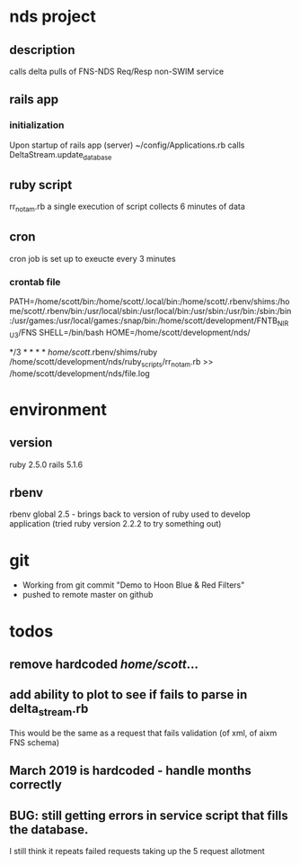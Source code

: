 * nds project
** description
calls delta pulls of FNS-NDS Req/Resp non-SWIM service
** rails app
*** initialization
Upon startup of rails app (server) ~/config/Applications.rb calls DeltaStream.update_database    
** ruby script
rr_notam.rb
a single execution of script collects 6 minutes of data
** cron
cron job is set up to exeucte every 3 minutes
*** crontab file	
# The following is a crontab that succesfully calls the rr_notam.rb script every 3 minutes (regardless of how long it takes to return)
# the HOME line below has the ruby script called as though it is run from the specified directory (this way paths can be relative)
PATH=/home/scott/bin:/home/scott/.local/bin:/home/scott/.rbenv/shims:/home/scott/.rbenv/bin:/usr/local/sbin:/usr/local/bin:/usr/sbin:/usr/bin:/sbin:/bin:/usr/games:/usr/local/games:/snap/bin:/home/scott/development/FNTB_NIRU3/FNS
SHELL=/bin/bash
HOME=/home/scott/development/nds/
#  m   h  dom mon dow   command
   */3 *    *   *   *   /home/scott/.rbenv/shims/ruby /home/scott/development/nds/ruby_scripts/rr_notam.rb >> /home/scott/development/nds/file.log
* environment
** version
ruby 2.5.0
rails 5.1.6
** rbenv 
rbenv global 2.5 - brings back to version of ruby used to develop application (tried ruby version 2.2.2 to try something out)
* git
 - Working from git commit "Demo to Hoon Blue & Red Filters"
 - pushed to remote master on github
* todos
** remove hardcoded /home/scott/...
** add ability to plot to see if fails to parse in delta_stream.rb
This would be the same as a request that fails validation (of xml, of aixm FNS schema)
** March 2019 is hardcoded - handle months correctly
** BUG: still getting errors in service script that fills the database.  
I still think it repeats failed requests taking up the 5 request allotment
